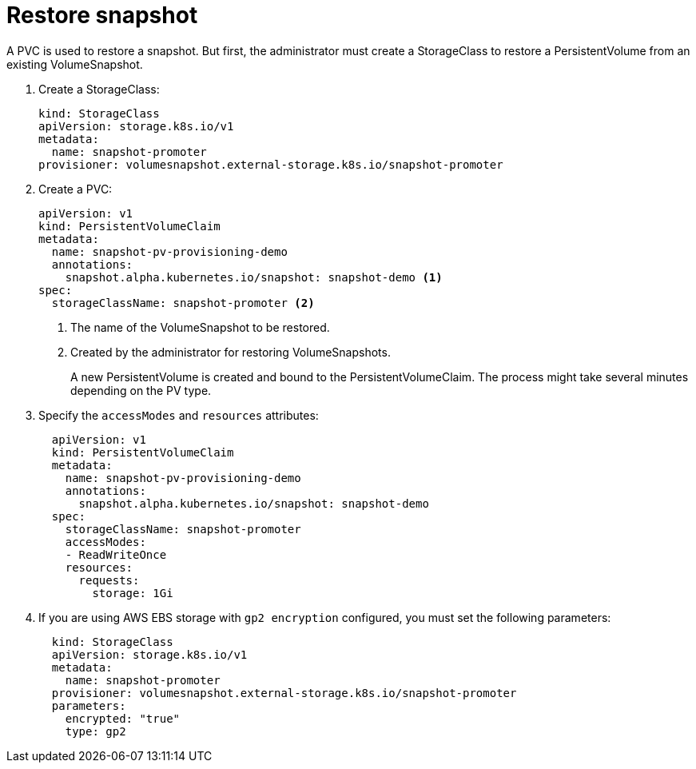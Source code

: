 // Module included in the following assemblies:
//
// * storage/persistent_storage/persistent-storage-snapshots.adoc

[id="persistent-storage-snapshots-restore_{context}"]
= Restore snapshot

A PVC is used to restore a snapshot. But first, the administrator must create a StorageClass to restore a PersistentVolume from an existing VolumeSnapshot.

. Create a StorageClass:
+
[source,yaml]
----
kind: StorageClass
apiVersion: storage.k8s.io/v1
metadata:
  name: snapshot-promoter
provisioner: volumesnapshot.external-storage.k8s.io/snapshot-promoter
----

. Create a PVC:
+
[source,yaml]
----
apiVersion: v1
kind: PersistentVolumeClaim
metadata:
  name: snapshot-pv-provisioning-demo
  annotations:
    snapshot.alpha.kubernetes.io/snapshot: snapshot-demo <1>
spec:
  storageClassName: snapshot-promoter <2>
----
<1> The name of the VolumeSnapshot to be restored.
<2> Created by the administrator for restoring VolumeSnapshots.
+
A new PersistentVolume is created and bound to the PersistentVolumeClaim.
The process might take several minutes depending on the PV type.

. Specify the `accessModes` and `resources` attributes:
+
[source,yaml]
----
  apiVersion: v1
  kind: PersistentVolumeClaim
  metadata:
    name: snapshot-pv-provisioning-demo
    annotations:
      snapshot.alpha.kubernetes.io/snapshot: snapshot-demo
  spec:
    storageClassName: snapshot-promoter
    accessModes:
    - ReadWriteOnce
    resources:
      requests:
        storage: 1Gi
----

. If you are using AWS EBS storage with `gp2 encryption` configured, you must set the following parameters:
+
[source,yaml]
----
  kind: StorageClass
  apiVersion: storage.k8s.io/v1
  metadata:
    name: snapshot-promoter
  provisioner: volumesnapshot.external-storage.k8s.io/snapshot-promoter
  parameters:
    encrypted: "true"
    type: gp2
----
